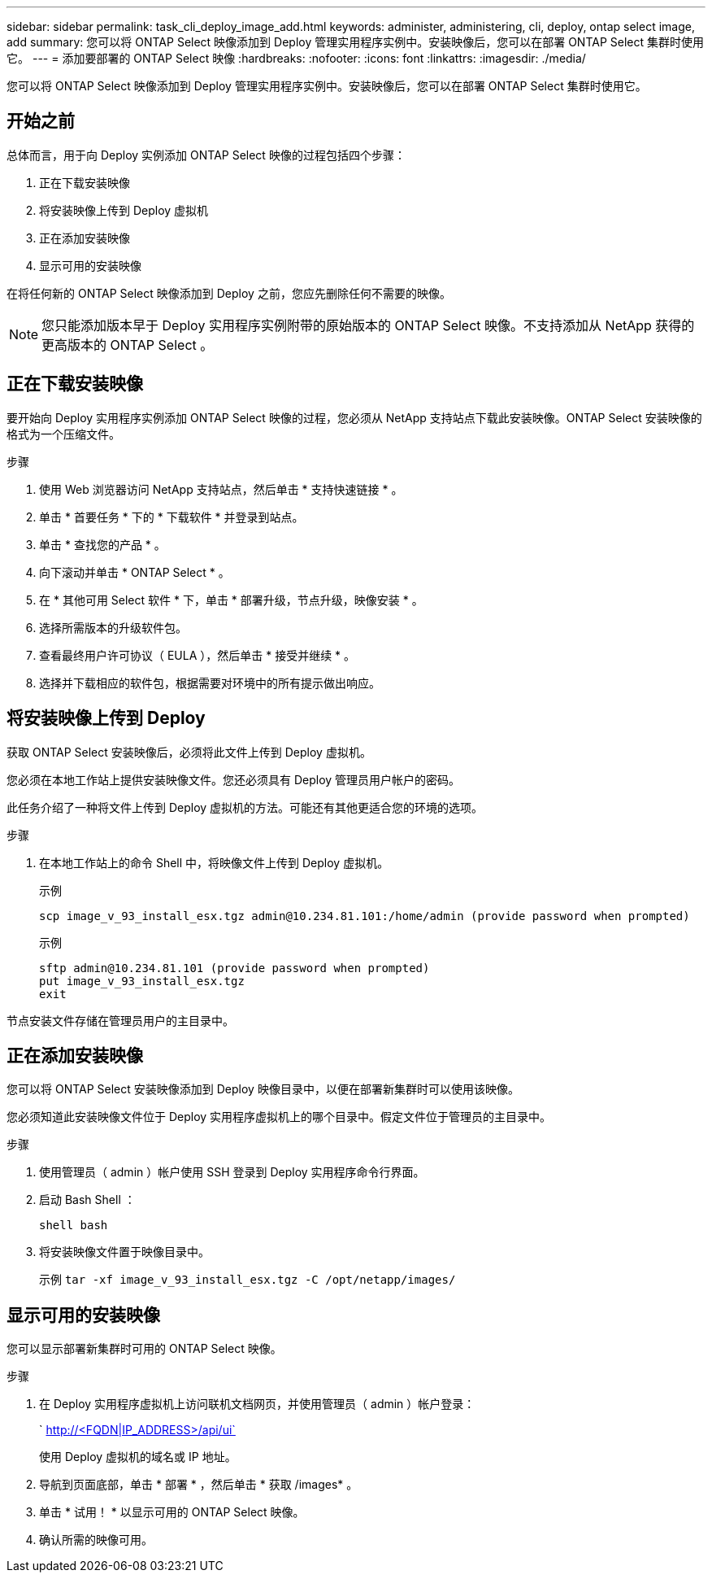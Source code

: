 ---
sidebar: sidebar 
permalink: task_cli_deploy_image_add.html 
keywords: administer, administering, cli, deploy, ontap select image, add 
summary: 您可以将 ONTAP Select 映像添加到 Deploy 管理实用程序实例中。安装映像后，您可以在部署 ONTAP Select 集群时使用它。 
---
= 添加要部署的 ONTAP Select 映像
:hardbreaks:
:nofooter: 
:icons: font
:linkattrs: 
:imagesdir: ./media/


[role="lead"]
您可以将 ONTAP Select 映像添加到 Deploy 管理实用程序实例中。安装映像后，您可以在部署 ONTAP Select 集群时使用它。



== 开始之前

总体而言，用于向 Deploy 实例添加 ONTAP Select 映像的过程包括四个步骤：

. 正在下载安装映像
. 将安装映像上传到 Deploy 虚拟机
. 正在添加安装映像
. 显示可用的安装映像


在将任何新的 ONTAP Select 映像添加到 Deploy 之前，您应先删除任何不需要的映像。


NOTE: 您只能添加版本早于 Deploy 实用程序实例附带的原始版本的 ONTAP Select 映像。不支持添加从 NetApp 获得的更高版本的 ONTAP Select 。



== 正在下载安装映像

要开始向 Deploy 实用程序实例添加 ONTAP Select 映像的过程，您必须从 NetApp 支持站点下载此安装映像。ONTAP Select 安装映像的格式为一个压缩文件。

.步骤
. 使用 Web 浏览器访问 NetApp 支持站点，然后单击 * 支持快速链接 * 。
. 单击 * 首要任务 * 下的 * 下载软件 * 并登录到站点。
. 单击 * 查找您的产品 * 。
. 向下滚动并单击 * ONTAP Select * 。
. 在 * 其他可用 Select 软件 * 下，单击 * 部署升级，节点升级，映像安装 * 。
. 选择所需版本的升级软件包。
. 查看最终用户许可协议（ EULA ），然后单击 * 接受并继续 * 。
. 选择并下载相应的软件包，根据需要对环境中的所有提示做出响应。




== 将安装映像上传到 Deploy

获取 ONTAP Select 安装映像后，必须将此文件上传到 Deploy 虚拟机。

您必须在本地工作站上提供安装映像文件。您还必须具有 Deploy 管理员用户帐户的密码。

此任务介绍了一种将文件上传到 Deploy 虚拟机的方法。可能还有其他更适合您的环境的选项。

.步骤
. 在本地工作站上的命令 Shell 中，将映像文件上传到 Deploy 虚拟机。
+
示例

+
....
scp image_v_93_install_esx.tgz admin@10.234.81.101:/home/admin (provide password when prompted)
....
+
示例

+
....
sftp admin@10.234.81.101 (provide password when prompted)
put image_v_93_install_esx.tgz
exit
....


节点安装文件存储在管理员用户的主目录中。



== 正在添加安装映像

您可以将 ONTAP Select 安装映像添加到 Deploy 映像目录中，以便在部署新集群时可以使用该映像。

您必须知道此安装映像文件位于 Deploy 实用程序虚拟机上的哪个目录中。假定文件位于管理员的主目录中。

.步骤
. 使用管理员（ admin ）帐户使用 SSH 登录到 Deploy 实用程序命令行界面。
. 启动 Bash Shell ：
+
`shell bash`

. 将安装映像文件置于映像目录中。
+
示例 `tar -xf image_v_93_install_esx.tgz -C /opt/netapp/images/`





== 显示可用的安装映像

您可以显示部署新集群时可用的 ONTAP Select 映像。

.步骤
. 在 Deploy 实用程序虚拟机上访问联机文档网页，并使用管理员（ admin ）帐户登录：
+
` http://<FQDN|IP_ADDRESS>/api/ui`

+
使用 Deploy 虚拟机的域名或 IP 地址。

. 导航到页面底部，单击 * 部署 * ，然后单击 * 获取 /images* 。
. 单击 * 试用！ * 以显示可用的 ONTAP Select 映像。
. 确认所需的映像可用。

